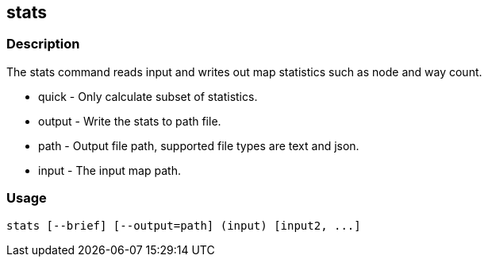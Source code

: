 == stats

=== Description

The +stats+ command reads input and writes out map statistics such as node and way count.

* +quick+  - Only calculate subset of statistics.
* +output+ - Write the stats to +path+ file.
* +path+   - Output file path, supported file types are text and json.
* +input+  - The input map path.

=== Usage

--------------------------------------
stats [--brief] [--output=path] (input) [input2, ...]
--------------------------------------

